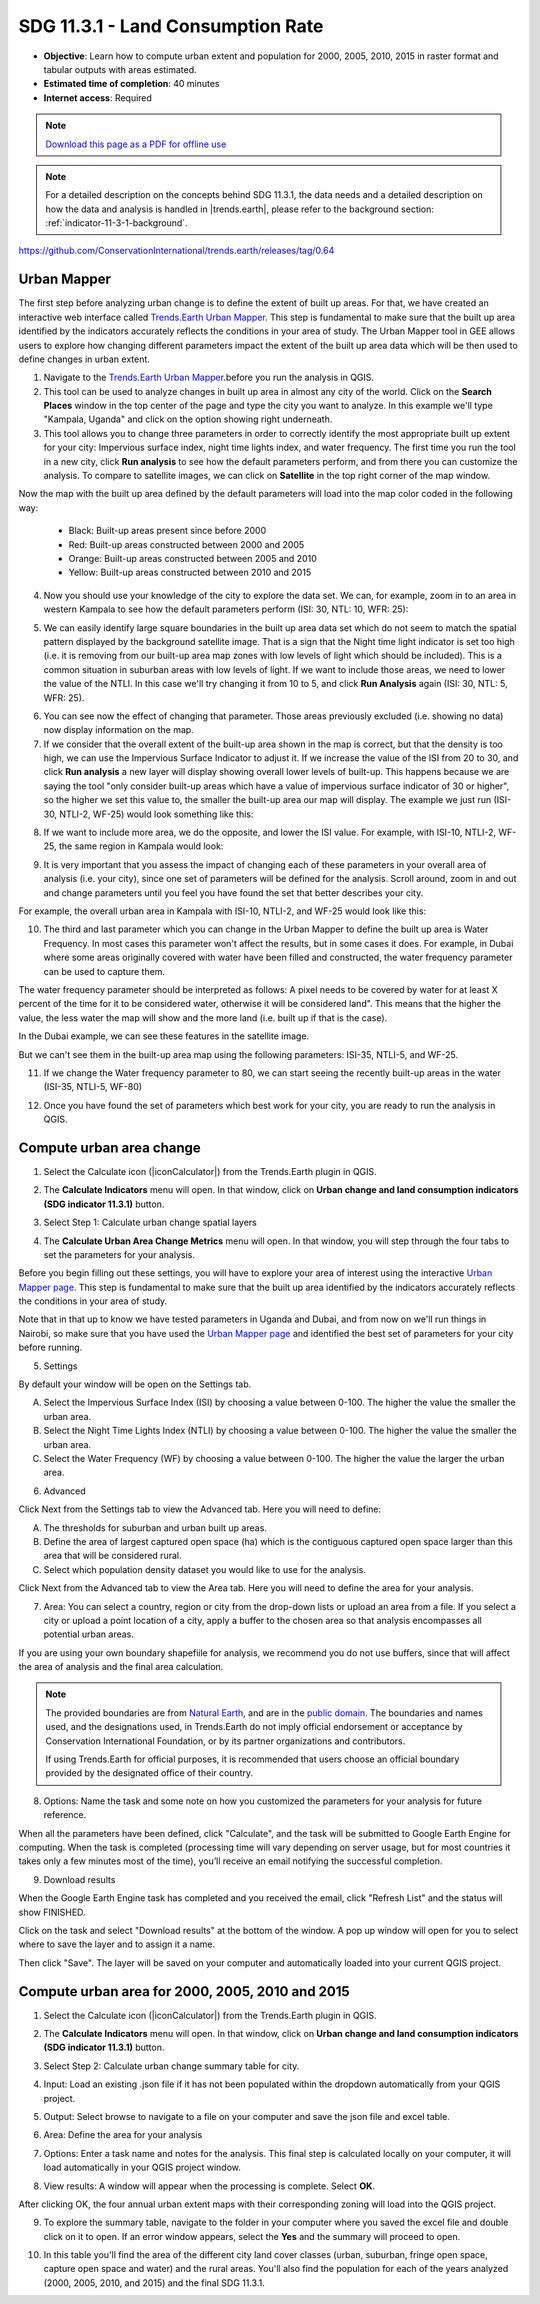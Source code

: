 .. _indicator-11-3-1-tutorial:

SDG 11.3.1 - Land Consumption Rate
==================================
- **Objective**: Learn how to compute urban extent and population for 2000, 2005, 2010, 2015 in raster format and tabular outputs with areas estimated.

- **Estimated time of completion**: 40 minutes

- **Internet access**: Required

.. note:: `Download this page as a PDF for offline use 
   <../pdfs/Trends.Earth_Tutorial11_Urban_Change_SDG_Indicator.pdf>`_


.. note::
    For a detailed description on the concepts behind SDG 11.3.1, the data needs and a detailed description on how the data and analysis is handled in |trends.earth|, please refer to the background section: :ref:`indicator-11-3-1-background`.

https://github.com/ConservationInternational/trends.earth/releases/tag/0.64

Urban Mapper
--------------------------------------------   
The first step before analyzing urban change is to define the extent of built up areas. For that, we have created an interactive web interface called `Trends.Earth Urban Mapper <https://geflanddegradation.users.earthengine.app/view/trendsearth-urban-mapper>`_. This step is fundamental to make sure that the built up area identified by the indicators accurately reflects the conditions in your area of study. The Urban Mapper tool in GEE allows users to explore how changing different parameters impact the extent of the built up area data which will be then used to define changes in urban extent. 

1. Navigate to the `Trends.Earth Urban Mapper <https://geflanddegradation.users.earthengine.app/view/trendsearth-urban-mapper>`_.before you run the analysis in QGIS.


2. This tool can be used to analyze changes in built up area in almost any city of the world. Click on the **Search Places** window in the top center of the page and type the city you want to analyze. In this example we'll type "Kampala, Uganda" and click on the option showing right underneath.


3. This tool allows you to change three parameters in order to correctly identify the most appropriate built up extent for your city: Impervious surface index, night time lights index, and water frequency. The first time you run the tool in a new city, click **Run analysis** to see how the default parameters perform, and from there you can customize the analysis. To compare to satellite images, we can click on **Satellite** in the top right corner of the map window.

Now the map with the built up area defined by the default parameters will load into the map color coded in the following way:

	- Black: Built-up areas present since before 2000
	- Red: Built-up areas constructed between 2000 and 2005
	- Orange: Built-up areas constructed between 2005 and 2010
	- Yellow: Built-up areas constructed between 2010 and 2015

.. image:: /static/documentation/urban/calc_urban_mapper1.PNG
   :align: center
   
4. Now you should use your knowledge of the city to explore the data set. We can, for example, zoom in to an area in western Kampala to see how the default parameters perform (ISI: 30, NTL: 10, WFR: 25):

.. image:: /static/documentation/urban/calc_urban_mapper2.PNG
   :align: center
 
5. We can easily identify large square boundaries in the built up area data set which do not seem to match the spatial pattern displayed by the background satellite image. That is a sign that the Night time light indicator is set too high (i.e. it is removing from our built-up area map zones with low levels of light which should be included). This is a common situation in suburban areas with low levels of light. If we want to include those areas, we need to lower the value of the NTLI. In this case we'll try changing it from 10 to 5, and click **Run Analysis** again (ISI: 30, NTL: 5, WFR: 25).

.. image:: /static/documentation/urban/calc_urban_mapper3.PNG
   :align: center

6. You can see now the effect of changing that parameter. Those areas previously excluded (i.e. showing no data) now display information on the map.
   
7. If we consider that the overall extent of the built-up area shown in the map is correct, but that the density is too high, we can use the Impervious Surface Indicator to adjust it. If we increase the value of the ISI from 20 to 30, and click **Run analysis** a new layer will display showing overall lower levels of built-up. This happens because we are saying the tool "only consider built-up areas which have a value of impervious surface indicator of 30 or higher", so the higher we set this value to, the smaller the built-up area our map will display. The example we just run (ISI-30, NTLI-2, WF-25) would look something like this:

.. image:: /static/documentation/urban/calc_urban_mapper4.PNG
   :align: center
   
8. If we want to include more area, we do the opposite, and lower the ISI value. For example, with ISI-10, NTLI-2, WF-25, the same region in Kampala would look:

.. image:: /static/documentation/urban/calc_urban_mapper5.PNG
   :align: center
   
9. It is very important that you assess the impact of changing each of these parameters in your overall area of analysis (i.e. your city), since one set of parameters will be defined for the analysis. Scroll around, zoom in and out and change parameters until you feel you have found the set that better describes your city.

For example, the overall urban area in Kampala with ISI-10, NTLI-2, and WF-25 would look like this:

.. image:: /static/documentation/urban/calc_urban_mapper6.PNG
   :align: center
   
10. The third and last parameter which you can change in the Urban Mapper to define the built up area is Water Frequency. In most cases this parameter won't affect the results, but in some cases it does. For example, in Dubai where some areas originally covered with water have been filled and constructed, the water frequency parameter can be used to capture them. 

The water frequency parameter should be interpreted as follows: A pixel needs to be covered by water for at least X percent of the time for it to be considered water, otherwise it will be considered land". This means that the higher the value, the less water the map will show and the more land (i.e. built up if that is the case).

In the Dubai example, we can see these features in the satellite image.

.. image:: /static/documentation/urban/calc_urban_mapper8.PNG
   :align: center
   
But we can't see them in the built-up area map using the following parameters: ISI-35, NTLI-5, and WF-25.

.. image:: /static/documentation/urban/calc_urban_mapper7.PNG
   :align: center
   
11. If we change the Water frequency parameter to 80, we can start seeing the recently built-up areas in the water (ISI-35, NTLI-5, WF-80)

.. image:: /static/documentation/urban/calc_urban_mapper9.PNG
   :align: center

12. Once you have found the set of parameters which best work for your city, you are ready to run the analysis in QGIS.   
   
Compute urban area change
--------------------------------------------   
1.	Select the Calculate icon (|iconCalculator|) from the Trends.Earth plugin in QGIS.

.. image:: /static/common/ldmt_toolbar_highlight_calculate.png
   :align: center   

2. The **Calculate Indicators** menu will open. In that window, click on **Urban change and land consumption indicators (SDG indicator 11.3.1)** button.

.. image:: /static/documentation/urban/calc_indicators.PNG
   :align: center

3. Select Step 1: Calculate urban change spatial layers

.. image:: /static/documentation/urban/calc_urban.PNG
   :align: center

4. The **Calculate Urban Area Change Metrics** menu will open. In that window, you will step through the four tabs to set the parameters for your analysis.

Before you begin filling out these settings, you will have to explore your area of interest using the interactive `Urban Mapper page <https://geflanddegradation.users.earthengine.app/view/trendsearth-urban-mapper>`_. This step is fundamental to make sure that the built up area identified by the indicators accurately reflects the conditions in your area of study.

Note that in that up to know we have tested parameters in Uganda and Dubai, and from now on we'll run things in Nairobi, so make sure that you have used the `Urban Mapper page <https://geflanddegradation.users.earthengine.app/view/trendsearth-urban-mapper>`_ and identified the best set of parameters for your city before running.

5. Settings

By default your window will be open on the Settings tab.

A. Select the Impervious Surface Index (ISI) by choosing a value between 0-100. The higher the value the smaller the urban area.

B. Select the Night Time Lights Index (NTLI) by choosing a value between 0-100. The higher the value the smaller the urban area.

C. Select the Water Frequency (WF) by choosing a value between 0-100. The higher the value the larger the urban area.

.. image:: /static/documentation/urban/calc_indicators_settings.PNG
   :align: center
   
6. Advanced

Click Next from the Settings tab to view the Advanced tab. Here you will need to define:

A. The thresholds for suburban and urban built up areas.

B. Define the area of largest captured open space (ha) which is the contiguous captured open space larger than this area that will be considered rural.

C. Select which population density dataset you would like to use for the analysis.

.. image:: /static/documentation/urban/calc_indicators_advanced.PNG
   :align: center

Click Next from the Advanced tab to view the Area tab. Here you will need to define the area for your analysis.

7. Area: You can select a country, region or city from the drop-down lists or upload an area from a file. If you select a city or upload a point location of a city, apply a buffer to the chosen area so that analysis encompasses all potential urban areas.

If you are using your own boundary shapefiile for analysis, we recommend you do not use buffers, since that will affect the area of analysis and the final area calculation.

.. image:: /static/documentation/urban/calc_indicators_area.PNG
   :align: center

.. note::
    The provided boundaries are from `Natural Earth 
    <http://www.naturalearthdata.com>`_, and are in the `public domain
    <https://creativecommons.org/publicdomain>`_. The boundaries and names 
    used, and the designations used, in Trends.Earth do not imply official 
    endorsement or acceptance by Conservation International Foundation, or by 
    its partner organizations and contributors.

    If using Trends.Earth for official purposes, it is recommended that users 
    choose an official boundary provided by the designated office of their 
    country.

8. Options: Name the task and some note on how you customized the parameters for your analysis for future reference.

When all the parameters have been defined, click "Calculate", and the task will be submitted to Google Earth Engine for computing. When the task is completed (processing time will vary depending on server usage, but for most countries it takes only a few minutes most of the time), you’ll receive an email notifying the successful completion.

.. image:: /static/documentation/urban/calc_indicators_options.PNG
   :align: center


9. Download results

.. image:: /static/common/ldmt_toolbar_highlight_tasks.png
   :align: center 
   
When the Google Earth Engine task has completed and you received the email, click "Refresh List" and the status will show FINISHED.  

.. image:: /static/documentation/urban/download_task.PNG
   :align: center
   
Click on the task and select "Download results" at the bottom of the window. A pop up window will open for you to select where to save the layer and to assign it a name. 

.. image:: /static/documentation/urban/save_json.PNG
   :align: center
   
Then click "Save". The layer will be saved on your computer and automatically loaded into your current QGIS project.

.. image:: /static/documentation/urban/urban_area_change.PNG
   :align: center

Compute urban area for 2000, 2005, 2010 and 2015
--------------------------------------------------
1.	Select the Calculate icon (|iconCalculator|) from the Trends.Earth plugin in QGIS.

.. image:: /static/common/ldmt_toolbar_highlight_calculate.png
   :align: center   

2. The **Calculate Indicators** menu will open. In that window, click on **Urban change and land consumption indicators (SDG indicator 11.3.1)** button.

.. image:: /static/documentation/urban/calc_indicators.PNG
   :align: center

3. Select Step 2: Calculate urban change summary table for city.

.. image:: /static/documentation/urban/calc_urban2.PNG
   :align: center

4. Input: Load an existing .json file if it has not been populated within the dropdown automatically from your QGIS project.

.. image:: /static/documentation/urban/summary_input.PNG
   :align: center


5. Output: Select browse to navigate to a file on your computer and save the json file and excel table.

.. image:: /static/documentation/urban/summary_outputs.PNG
   :align: center

6. Area: Define the area for your analysis

.. image:: /static/documentation/urban/summary_area.PNG
   :align: center

7. Options: Enter a task name and notes for the analysis. This final step is calculated locally on your computer, it will load automatically in your QGIS project window. 

.. image:: /static/documentation/urban/summary_options.PNG
   :align: center
   
8. View results: A window will appear when the processing is complete. Select **OK**.

.. image:: /static/documentation/urban/success.PNG
   :align: center

After clicking OK, the four annual urban extent maps with their corresponding zoning will load into the QGIS project.
   
.. image:: /static/documentation/urban/urban_change.PNG
   :align: center
   
9. To explore the summary table, navigate to the folder in your computer where you saved the excel file and double click on it to open. If an error window appears, select the **Yes** and the summary will proceed to open.

.. image:: /static/documentation/urban/error.png
   :align: center   
   
.. image:: /static/documentation/urban/summary_table_sdg11.PNG
   :align: center 
   
10. In this table you'll find the area of the different city land cover classes (urban, suburban, fringe open space, capture open space and water) and the rural areas. You'll also find the population for each of the years analyzed (2000, 2005, 2010, and 2015) and the final SDG 11.3.1.
